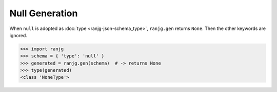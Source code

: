 Null Generation
===============
When ``null`` is adopted as :doc:`type <ranjg-json-schema_type>`, ``ranjg.gen`` returns ``None``. Then the other keywords are ignored.

>>> import ranjg
>>> schema = { 'type': 'null' }
>>> generated = ranjg.gen(schema)  # -> returns None
>>> type(generated)
<class 'NoneType'>

.. TODO: null の活用方法として、オブジェクトの要素のスキーマに "type":["integer","null"] を指定する例へのリンクを張る

